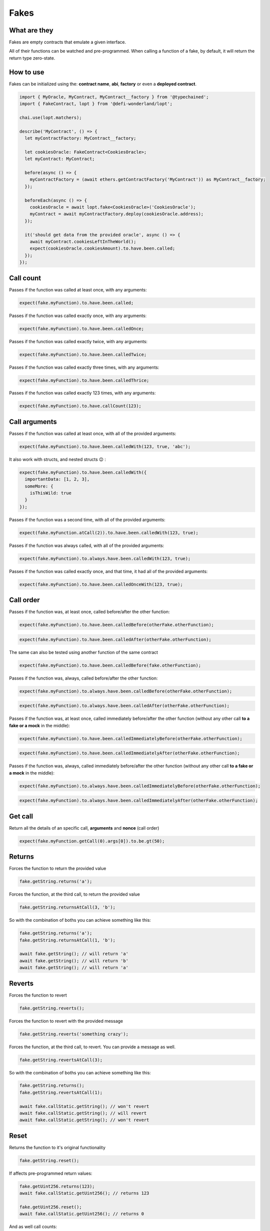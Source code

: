 Fakes
=====

What are they
-------------

Fakes are empty contracts that emulate a given interface.

All of their functions can be watched and pre-programmed. When calling a function of a fake, by default, it will return the return type zero-state.


How to use
-----------------

Fakes can be initialized using the: **contract name**, **abi**, **factory** or even a **deployed contract**.

.. code-block:: javascript

  import { MyOracle, MyContract, MyContract__factory } from '@typechained';
  import { FakeContract, lopt } from '@defi-wonderland/lopt';

  chai.use(lopt.matchers);

  describe('MyContract', () => {
    let myContractFactory: MyContract__factory;

    let cookiesOracle: FakeContract<CookiesOracle>;
    let myContract: MyContract;

    before(async () => {
      myContractFactory = (await ethers.getContractFactory('MyContract')) as MyContract__factory;
    });

    beforeEach(async () => {
      cookiesOracle = await lopt.fake<CookiesOracle>('CookiesOracle');
      myContract = await myContractFactory.deploy(cookiesOracle.address);
    });

    it('should get data from the provided oracle', async () => {
      await myContract.cookiesLeftInTheWorld();
      expect(cookiesOracle.cookiesAmount).to.have.been.called;
    });
  });


Call count
----------

.. container:: code-explanation

  Passes if the function was called at least once, with any arguments:

  .. code-block:: javascript

    expect(fake.myFunction).to.have.been.called;


.. container:: code-explanation

  Passes if the function was called exactly once, with any arguments:

  .. code-block:: javascript

    expect(fake.myFunction).to.have.been.calledOnce;


.. container:: code-explanation

  Passes if the function was called exactly twice, with any arguments:

  .. code-block:: javascript

    expect(fake.myFunction).to.have.been.calledTwice;


.. container:: code-explanation

  Passes if the function was called exactly three times, with any arguments:

  .. code-block:: javascript

    expect(fake.myFunction).to.have.been.calledThrice;


.. container:: code-explanation

  Passes if the function was called exactly 123 times, with any arguments:

  .. code-block:: javascript

    expect(fake.myFunction).to.have.callCount(123);


Call arguments
--------------

.. container:: code-explanation

  Passes if the function was called at least once, with all of the provided arguments:

  .. code-block:: javascript

    expect(fake.myFunction).to.have.been.calledWith(123, true, 'abc');


.. container:: code-explanation

  It also work with structs, and nested structs 😉 :

  .. code-block:: javascript

    expect(fake.myFunction).to.have.been.calledWith({
      importantData: [1, 2, 3],
      someMore: {
        isThisWild: true
      }
    });


.. container:: code-explanation

  Passes if the function was a second time, with all of the provided arguments:

  .. code-block:: javascript

    expect(fake.myFunction.atCall(2)).to.have.been.calledWith(123, true);


.. container:: code-explanation

  Passes if the function was always called, with all of the provided arguments:

  .. code-block:: javascript

    expect(fake.myFunction).to.always.have.been.calledWith(123, true);


.. container:: code-explanation

  Passes if the function was called exactly once, and that time, it had all of the provided arguments:

  .. code-block:: javascript

    expect(fake.myFunction).to.have.been.calledOnceWith(123, true);


Call order
----------

.. container:: code-explanation

  Passes if the function was, at least once, called before/after the other function:

  .. code-block:: javascript

    expect(fake.myFunction).to.have.been.calledBefore(otherFake.otherFunction);

  .. code-block:: javascript

    expect(fake.myFunction).to.have.been.calledAfter(otherFake.otherFunction);


.. container:: code-explanation

  The same can also be tested using another function of the same contract

  .. code-block:: javascript

    expect(fake.myFunction).to.have.been.calledBefore(fake.otherFunction);


.. container:: code-explanation

  Passes if the function was, always, called before/after the other function:

  .. code-block:: javascript

    expect(fake.myFunction).to.always.have.been.calledBefore(otherFake.otherFunction);

  .. code-block:: javascript

    expect(fake.myFunction).to.always.have.been.calledAfter(otherFake.otherFunction);


.. container:: code-explanation

  Passes if the function was, at least once, called immediately before/after the other function (without any other call **to a fake or a mock** in the middle):

  .. code-block:: javascript

    expect(fake.myFunction).to.have.been.calledImmediatelyBefore(otherFake.otherFunction);

  .. code-block:: javascript
  
    expect(fake.myFunction).to.have.been.calledImmediatelyAfter(otherFake.otherFunction);


.. container:: code-explanation

  Passes if the function was, always, called immediately before/after the other function (without any other call **to a fake or a mock** in the middle):

  .. code-block:: javascript

    expect(fake.myFunction).to.always.have.been.calledImmediatelyBefore(otherFake.otherFunction);

  .. code-block:: javascript

    expect(fake.myFunction).to.always.have.been.calledImmediatelyAfter(otherFake.otherFunction);


Get call
----------

.. container:: code-explanation

  Return all the details of an specific call, **arguments** and **nonce** (call order)

  .. code-block:: javascript

    expect(fake.myFunction.getCall(0).args[0]).to.be.gt(50);


Returns
-------

.. container:: code-explanation

  Forces the function to return the provided value

  .. code-block:: javascript

    fake.getString.returns('a');


.. container:: code-explanation

  Forces the function, at the third call, to return the provided value

  .. code-block:: javascript

    fake.getString.returnsAtCall(3, 'b');


.. container:: code-explanation

  So with the combination of boths you can achieve something like this:

  .. code-block:: javascript

    fake.getString.returns('a');
    fake.getString.returnsAtCall(1, 'b');

    await fake.getString(); // will return 'a'
    await fake.getString(); // will return 'b'
    await fake.getString(); // will return 'a'



Reverts
-------

.. container:: code-explanation

  Forces the function to revert

  .. code-block:: javascript

    fake.getString.reverts();


.. container:: code-explanation

  Forces the function to revert with the provided message

  .. code-block:: javascript

    fake.getString.reverts('something crazy');


.. container:: code-explanation

  Forces the function, at the third call, to revert. You can provide a message as well.

  .. code-block:: javascript

    fake.getString.revertsAtCall(3);


.. container:: code-explanation

  So with the combination of boths you can achieve something like this:

  .. code-block:: javascript

    fake.getString.returns();
    fake.getString.revertsAtCall(1);

    await fake.callStatic.getString(); // won't revert
    await fake.callStatic.getString(); // will revert
    await fake.callStatic.getString(); // won't revert



Reset
-----

.. container:: code-explanation

  Returns the function to it's original functionality

  .. code-block:: javascript

    fake.getString.reset();


.. container:: code-explanation

  If affects pre-programmed return values:

  .. code-block:: javascript

      fake.getUint256.returns(123);
      await fake.callStatic.getUint256(); // returns 123

      fake.getUint256.reset();
      await fake.callStatic.getUint256(); // returns 0


.. container:: code-explanation

  And as well call counts:

  .. code-block:: javascript

      await fake.callStatic.getUint256();
      fake.getUint256.reset();
      await fake.callStatic.getUint256();
      
      expect(fake.getUint256).to.have.been.calledOnce; // true


Fallback functions
------------------


.. container:: code-explanation

  Fallback functions behave almost like any other function, the only difference is that their returned value will be hexified.

  .. code-block:: javascript

    fake.fallback.returns('0x1234');
    await ethers.provider.call({ to: fake.address }); // will return 0x1234
    
    fake.fallback.returns([1, 2, 3]);
    await ethers.provider.call({ to: fake.address }); // will return 0x010203
